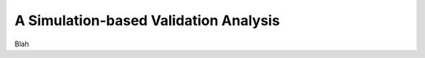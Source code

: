 .. _simulation_analysis:

**************************************
A Simulation-based Validation Analysis
**************************************

Blah
